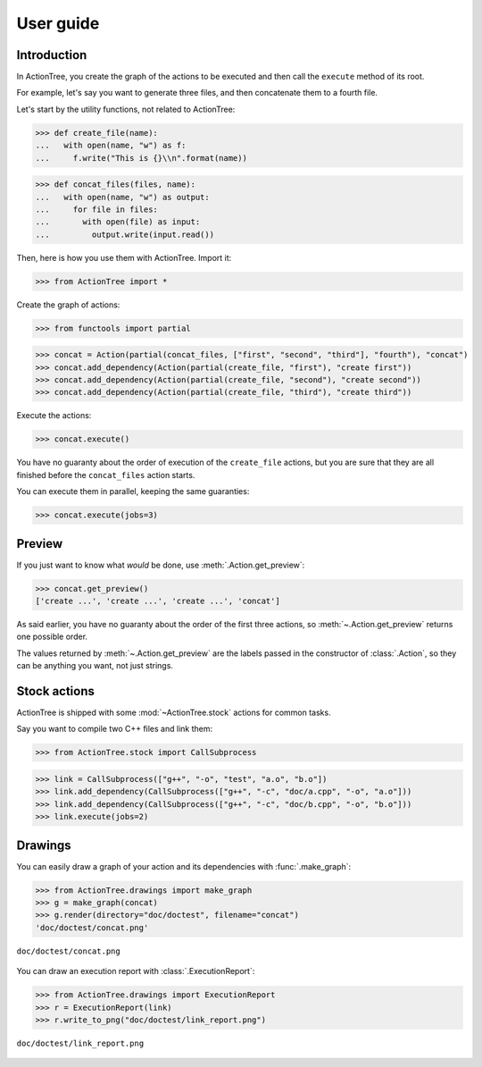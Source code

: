 ==========
User guide
==========

Introduction
============

In ActionTree, you create the graph of the actions to be executed and then call the ``execute`` method of its root.

For example, let's say you want to generate three files, and then concatenate them to a fourth file.

Let's start by the utility functions, not related to ActionTree:

>>> def create_file(name):
...   with open(name, "w") as f:
...     f.write("This is {}\\n".format(name))

>>> def concat_files(files, name):
...   with open(name, "w") as output:
...     for file in files:
...       with open(file) as input:
...         output.write(input.read())


Then, here is how you use them with ActionTree. Import it:

>>> from ActionTree import *

Create the graph of actions:

>>> from functools import partial

>>> concat = Action(partial(concat_files, ["first", "second", "third"], "fourth"), "concat")
>>> concat.add_dependency(Action(partial(create_file, "first"), "create first"))
>>> concat.add_dependency(Action(partial(create_file, "second"), "create second"))
>>> concat.add_dependency(Action(partial(create_file, "third"), "create third"))

Execute the actions:

>>> concat.execute()

You have no guaranty about the order of execution of the ``create_file`` actions,
but you are sure that they are all finished before the ``concat_files`` action starts.

You can execute them in parallel, keeping the same guaranties:

>>> concat.execute(jobs=3)

.. testcleanup::

    import os
    os.unlink("first")
    os.unlink("second")
    os.unlink("third")
    os.unlink("fourth")

Preview
=======

If you just want to know what *would* be done, use :meth:`.Action.get_preview`:

>>> concat.get_preview()
['create ...', 'create ...', 'create ...', 'concat']

As said earlier, you have no guaranty about the order of the first three actions,
so :meth:`~.Action.get_preview` returns one possible order.

The values returned by :meth:`~.Action.get_preview` are the labels passed in the constructor of :class:`.Action`,
so they can be anything you want, not just strings.

Stock actions
=============

ActionTree is shipped with some :mod:`~ActionTree.stock` actions for common tasks.

Say you want to compile two C++ files and link them:

>>> from ActionTree.stock import CallSubprocess

>>> link = CallSubprocess(["g++", "-o", "test", "a.o", "b.o"])
>>> link.add_dependency(CallSubprocess(["g++", "-c", "doc/a.cpp", "-o", "a.o"]))
>>> link.add_dependency(CallSubprocess(["g++", "-c", "doc/b.cpp", "-o", "b.o"]))
>>> link.execute(jobs=2)

.. testcleanup::

    os.unlink("a.o")
    os.unlink("b.o")
    os.unlink("test")

Drawings
========

You can easily draw a graph of your action and its dependencies with :func:`.make_graph`:

>>> from ActionTree.drawings import make_graph
>>> g = make_graph(concat)
>>> g.render(directory="doc/doctest", filename="concat")
'doc/doctest/concat.png'

.. figure:: doctest/concat.png
    :align: center

    ``doc/doctest/concat.png``

You can draw an execution report with :class:`.ExecutionReport`:

>>> from ActionTree.drawings import ExecutionReport
>>> r = ExecutionReport(link)
>>> r.write_to_png("doc/doctest/link_report.png")


.. figure:: doctest/link_report.png
    :align: center

    ``doc/doctest/link_report.png``
